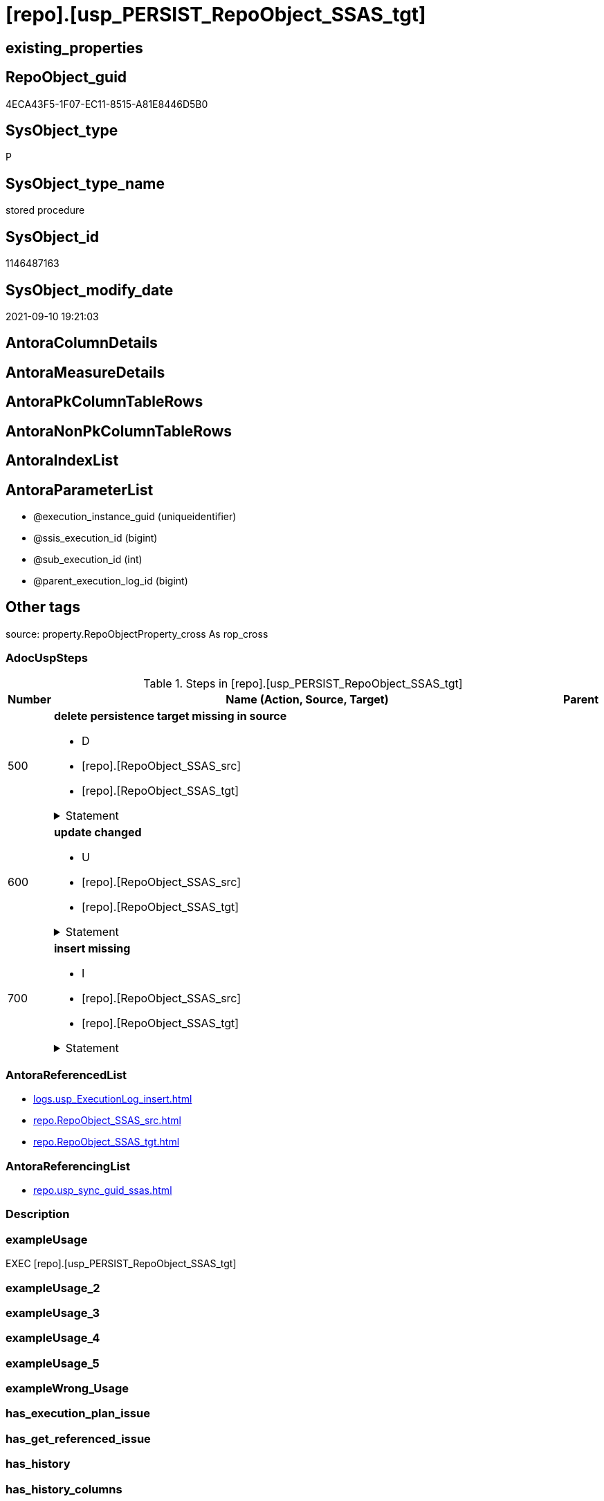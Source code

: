 = [repo].[usp_PERSIST_RepoObject_SSAS_tgt]

== existing_properties

// tag::existing_properties[]
:ExistsProperty--adocuspsteps:
:ExistsProperty--antorareferencedlist:
:ExistsProperty--antorareferencinglist:
:ExistsProperty--exampleusage:
:ExistsProperty--is_repo_managed:
:ExistsProperty--is_ssas:
:ExistsProperty--referencedobjectlist:
:ExistsProperty--sql_modules_definition:
:ExistsProperty--AntoraParameterList:
// end::existing_properties[]

== RepoObject_guid

// tag::RepoObject_guid[]
4ECA43F5-1F07-EC11-8515-A81E8446D5B0
// end::RepoObject_guid[]

== SysObject_type

// tag::SysObject_type[]
P 
// end::SysObject_type[]

== SysObject_type_name

// tag::SysObject_type_name[]
stored procedure
// end::SysObject_type_name[]

== SysObject_id

// tag::SysObject_id[]
1146487163
// end::SysObject_id[]

== SysObject_modify_date

// tag::SysObject_modify_date[]
2021-09-10 19:21:03
// end::SysObject_modify_date[]

== AntoraColumnDetails

// tag::AntoraColumnDetails[]

// end::AntoraColumnDetails[]

== AntoraMeasureDetails

// tag::AntoraMeasureDetails[]

// end::AntoraMeasureDetails[]

== AntoraPkColumnTableRows

// tag::AntoraPkColumnTableRows[]

// end::AntoraPkColumnTableRows[]

== AntoraNonPkColumnTableRows

// tag::AntoraNonPkColumnTableRows[]

// end::AntoraNonPkColumnTableRows[]

== AntoraIndexList

// tag::AntoraIndexList[]

// end::AntoraIndexList[]

== AntoraParameterList

// tag::AntoraParameterList[]
* @execution_instance_guid (uniqueidentifier)
* @ssis_execution_id (bigint)
* @sub_execution_id (int)
* @parent_execution_log_id (bigint)
// end::AntoraParameterList[]

== Other tags

source: property.RepoObjectProperty_cross As rop_cross


=== AdocUspSteps

// tag::adocuspsteps[]
.Steps in [repo].[usp_PERSIST_RepoObject_SSAS_tgt]
[cols="d,15a,d"]
|===
|Number|Name (Action, Source, Target)|Parent

|500
|
*delete persistence target missing in source*

* D
* [repo].[RepoObject_SSAS_src]
* [repo].[RepoObject_SSAS_tgt]


.Statement
[%collapsible]
=====
[source,sql]
----
DELETE T
FROM [repo].[RepoObject_SSAS_tgt] AS T
WHERE
NOT EXISTS
(SELECT 1 FROM [repo].[RepoObject_SSAS_src] AS S
WHERE
T.[RepoObject_guid] = S.[RepoObject_guid]
)
 
----
=====

|


|600
|
*update changed*

* U
* [repo].[RepoObject_SSAS_src]
* [repo].[RepoObject_SSAS_tgt]


.Statement
[%collapsible]
=====
[source,sql]
----
UPDATE T
SET
  T.[RepoObject_guid] = S.[RepoObject_guid]
, T.[is_repo_managed] = S.[is_repo_managed]
, T.[is_ssas] = S.[is_ssas]
, T.[RepoObject_name] = S.[RepoObject_name]
, T.[RepoObject_schema_name] = S.[RepoObject_schema_name]
, T.[RepoObject_type] = S.[RepoObject_type]
, T.[SysObject_name] = S.[SysObject_name]
, T.[SysObject_schema_name] = S.[SysObject_schema_name]
, T.[SysObject_type] = S.[SysObject_type]

FROM [repo].[RepoObject_SSAS_tgt] AS T
INNER JOIN [repo].[RepoObject_SSAS_src] AS S
ON
T.[RepoObject_guid] = S.[RepoObject_guid]

WHERE
   T.[is_repo_managed] <> S.[is_repo_managed]
OR T.[is_ssas] <> S.[is_ssas]
OR T.[RepoObject_name] <> S.[RepoObject_name]
OR T.[RepoObject_schema_name] <> S.[RepoObject_schema_name]
OR T.[RepoObject_type] <> S.[RepoObject_type]
OR T.[SysObject_name] <> S.[SysObject_name]
OR T.[SysObject_schema_name] <> S.[SysObject_schema_name]
OR T.[SysObject_type] <> S.[SysObject_type]

----
=====

|


|700
|
*insert missing*

* I
* [repo].[RepoObject_SSAS_src]
* [repo].[RepoObject_SSAS_tgt]


.Statement
[%collapsible]
=====
[source,sql]
----
INSERT INTO 
 [repo].[RepoObject_SSAS_tgt]
 (
  [RepoObject_guid]
, [is_repo_managed]
, [is_ssas]
, [RepoObject_name]
, [RepoObject_schema_name]
, [RepoObject_type]
, [SysObject_name]
, [SysObject_schema_name]
, [SysObject_type]
)
SELECT
  [RepoObject_guid]
, [is_repo_managed]
, [is_ssas]
, [RepoObject_name]
, [RepoObject_schema_name]
, [RepoObject_type]
, [SysObject_name]
, [SysObject_schema_name]
, [SysObject_type]

FROM [repo].[RepoObject_SSAS_src] AS S
WHERE
NOT EXISTS
(SELECT 1
FROM [repo].[RepoObject_SSAS_tgt] AS T
WHERE
T.[RepoObject_guid] = S.[RepoObject_guid]
)
----
=====

|

|===

// end::adocuspsteps[]


=== AntoraReferencedList

// tag::antorareferencedlist[]
* xref:logs.usp_ExecutionLog_insert.adoc[]
* xref:repo.RepoObject_SSAS_src.adoc[]
* xref:repo.RepoObject_SSAS_tgt.adoc[]
// end::antorareferencedlist[]


=== AntoraReferencingList

// tag::antorareferencinglist[]
* xref:repo.usp_sync_guid_ssas.adoc[]
// end::antorareferencinglist[]


=== Description

// tag::description[]

// end::description[]


=== exampleUsage

// tag::exampleusage[]
EXEC [repo].[usp_PERSIST_RepoObject_SSAS_tgt]
// end::exampleusage[]


=== exampleUsage_2

// tag::exampleusage_2[]

// end::exampleusage_2[]


=== exampleUsage_3

// tag::exampleusage_3[]

// end::exampleusage_3[]


=== exampleUsage_4

// tag::exampleusage_4[]

// end::exampleusage_4[]


=== exampleUsage_5

// tag::exampleusage_5[]

// end::exampleusage_5[]


=== exampleWrong_Usage

// tag::examplewrong_usage[]

// end::examplewrong_usage[]


=== has_execution_plan_issue

// tag::has_execution_plan_issue[]

// end::has_execution_plan_issue[]


=== has_get_referenced_issue

// tag::has_get_referenced_issue[]

// end::has_get_referenced_issue[]


=== has_history

// tag::has_history[]

// end::has_history[]


=== has_history_columns

// tag::has_history_columns[]

// end::has_history_columns[]


=== InheritanceType

// tag::inheritancetype[]

// end::inheritancetype[]


=== is_persistence

// tag::is_persistence[]

// end::is_persistence[]


=== is_persistence_check_duplicate_per_pk

// tag::is_persistence_check_duplicate_per_pk[]

// end::is_persistence_check_duplicate_per_pk[]


=== is_persistence_check_for_empty_source

// tag::is_persistence_check_for_empty_source[]

// end::is_persistence_check_for_empty_source[]


=== is_persistence_delete_changed

// tag::is_persistence_delete_changed[]

// end::is_persistence_delete_changed[]


=== is_persistence_delete_missing

// tag::is_persistence_delete_missing[]

// end::is_persistence_delete_missing[]


=== is_persistence_insert

// tag::is_persistence_insert[]

// end::is_persistence_insert[]


=== is_persistence_truncate

// tag::is_persistence_truncate[]

// end::is_persistence_truncate[]


=== is_persistence_update_changed

// tag::is_persistence_update_changed[]

// end::is_persistence_update_changed[]


=== is_repo_managed

// tag::is_repo_managed[]
0
// end::is_repo_managed[]


=== is_ssas

// tag::is_ssas[]
0
// end::is_ssas[]


=== microsoft_database_tools_support

// tag::microsoft_database_tools_support[]

// end::microsoft_database_tools_support[]


=== MS_Description

// tag::ms_description[]

// end::ms_description[]


=== persistence_source_RepoObject_fullname

// tag::persistence_source_repoobject_fullname[]

// end::persistence_source_repoobject_fullname[]


=== persistence_source_RepoObject_fullname2

// tag::persistence_source_repoobject_fullname2[]

// end::persistence_source_repoobject_fullname2[]


=== persistence_source_RepoObject_guid

// tag::persistence_source_repoobject_guid[]

// end::persistence_source_repoobject_guid[]


=== persistence_source_RepoObject_xref

// tag::persistence_source_repoobject_xref[]

// end::persistence_source_repoobject_xref[]


=== pk_index_guid

// tag::pk_index_guid[]

// end::pk_index_guid[]


=== pk_IndexPatternColumnDatatype

// tag::pk_indexpatterncolumndatatype[]

// end::pk_indexpatterncolumndatatype[]


=== pk_IndexPatternColumnName

// tag::pk_indexpatterncolumnname[]

// end::pk_indexpatterncolumnname[]


=== pk_IndexSemanticGroup

// tag::pk_indexsemanticgroup[]

// end::pk_indexsemanticgroup[]


=== ReferencedObjectList

// tag::referencedobjectlist[]
* [logs].[usp_ExecutionLog_insert]
* [repo].[RepoObject_SSAS_src]
* [repo].[RepoObject_SSAS_tgt]
// end::referencedobjectlist[]


=== usp_persistence_RepoObject_guid

// tag::usp_persistence_repoobject_guid[]

// end::usp_persistence_repoobject_guid[]


=== UspExamples

// tag::uspexamples[]

// end::uspexamples[]


=== UspParameters

// tag::uspparameters[]

// end::uspparameters[]

== Boolean Attributes

source: property.RepoObjectProperty WHERE property_int = 1

// tag::boolean_attributes[]

// end::boolean_attributes[]

== sql_modules_definition

// tag::sql_modules_definition[]
[%collapsible]
=======
[source,sql]
----
/*
code of this procedure is managed in the dhw repository. Do not modify manually.
Use [uspgenerator].[GeneratorUsp], [uspgenerator].[GeneratorUspParameter], [uspgenerator].[GeneratorUspStep], [uspgenerator].[GeneratorUsp_SqlUsp]
*/
CREATE   PROCEDURE [repo].[usp_PERSIST_RepoObject_SSAS_tgt]
----keep the code between logging parameters and "START" unchanged!
---- parameters, used for logging; you don't need to care about them, but you can use them, wenn calling from SSIS or in your workflow to log the context of the procedure call
  @execution_instance_guid UNIQUEIDENTIFIER = NULL --SSIS system variable ExecutionInstanceGUID could be used, any other unique guid is also fine. If NULL, then NEWID() is used to create one
, @ssis_execution_id BIGINT = NULL --only SSIS system variable ServerExecutionID should be used, or any other consistent number system, do not mix different number systems
, @sub_execution_id INT = NULL --in case you log some sub_executions, for example in SSIS loops or sub packages
, @parent_execution_log_id BIGINT = NULL --in case a sup procedure is called, the @current_execution_log_id of the parent procedure should be propagated here. It allowes call stack analyzing
AS
BEGIN
DECLARE
 --
   @current_execution_log_id BIGINT --this variable should be filled only once per procedure call, it contains the first logging call for the step 'start'.
 , @current_execution_guid UNIQUEIDENTIFIER = NEWID() --a unique guid for any procedure call. It should be propagated to sub procedures using "@parent_execution_log_id = @current_execution_log_id"
 , @source_object NVARCHAR(261) = NULL --use it like '[schema].[object]', this allows data flow vizualizatiuon (include square brackets)
 , @target_object NVARCHAR(261) = NULL --use it like '[schema].[object]', this allows data flow vizualizatiuon (include square brackets)
 , @proc_id INT = @@procid
 , @proc_schema_name NVARCHAR(128) = OBJECT_SCHEMA_NAME(@@procid) --schema ande name of the current procedure should be automatically logged
 , @proc_name NVARCHAR(128) = OBJECT_NAME(@@procid)               --schema ande name of the current procedure should be automatically logged
 , @event_info NVARCHAR(MAX)
 , @step_id INT = 0
 , @step_name NVARCHAR(1000) = NULL
 , @rows INT

--[event_info] get's only the information about the "outer" calling process
--wenn the procedure calls sub procedures, the [event_info] will not change
SET @event_info = (
  SELECT TOP 1 [event_info]
  FROM sys.dm_exec_input_buffer(@@spid, CURRENT_REQUEST_ID())
  ORDER BY [event_info]
  )

IF @execution_instance_guid IS NULL
 SET @execution_instance_guid = NEWID();
--
--SET @rows = @@ROWCOUNT;
SET @step_id = @step_id + 1
SET @step_name = 'start'
SET @source_object = NULL
SET @target_object = NULL

EXEC logs.usp_ExecutionLog_insert
 --these parameters should be the same for all logging execution
   @execution_instance_guid = @execution_instance_guid
 , @ssis_execution_id = @ssis_execution_id
 , @sub_execution_id = @sub_execution_id
 , @parent_execution_log_id = @parent_execution_log_id
 , @current_execution_guid = @current_execution_guid
 , @proc_id = @proc_id
 , @proc_schema_name = @proc_schema_name
 , @proc_name = @proc_name
 , @event_info = @event_info
 --the following parameters are individual for each call
 , @step_id = @step_id --@step_id should be incremented before each call
 , @step_name = @step_name --assign individual step names for each call
 --only the "start" step should return the log id into @current_execution_log_id
 --all other calls should not overwrite @current_execution_log_id
 , @execution_log_id = @current_execution_log_id OUTPUT
----you can log the content of your own parameters, do this only in the start-step
----data type is sql_variant

--
PRINT '[repo].[usp_PERSIST_RepoObject_SSAS_tgt]'
--keep the code between logging parameters and "START" unchanged!
--
----START
--
----- start here with your own code
--
/*{"ReportUspStep":[{"Number":500,"Name":"delete persistence target missing in source","has_logging":1,"is_condition":0,"is_inactive":0,"is_SubProcedure":0,"log_source_object":"[repo].[RepoObject_SSAS_src]","log_target_object":"[repo].[RepoObject_SSAS_tgt]","log_flag_InsertUpdateDelete":"D"}]}*/
PRINT CONCAT('usp_id;Number;Parent_Number: ',73,';',500,';',NULL);

DELETE T
FROM [repo].[RepoObject_SSAS_tgt] AS T
WHERE
NOT EXISTS
(SELECT 1 FROM [repo].[RepoObject_SSAS_src] AS S
WHERE
T.[RepoObject_guid] = S.[RepoObject_guid]
)
 

-- Logging START --
SET @rows = @@ROWCOUNT
SET @step_id = @step_id + 1
SET @step_name = 'delete persistence target missing in source'
SET @source_object = '[repo].[RepoObject_SSAS_src]'
SET @target_object = '[repo].[RepoObject_SSAS_tgt]'

EXEC logs.usp_ExecutionLog_insert 
 @execution_instance_guid = @execution_instance_guid
 , @ssis_execution_id = @ssis_execution_id
 , @sub_execution_id = @sub_execution_id
 , @parent_execution_log_id = @parent_execution_log_id
 , @current_execution_guid = @current_execution_guid
 , @proc_id = @proc_id
 , @proc_schema_name = @proc_schema_name
 , @proc_name = @proc_name
 , @event_info = @event_info
 , @step_id = @step_id
 , @step_name = @step_name
 , @source_object = @source_object
 , @target_object = @target_object
 , @deleted = @rows
-- Logging END --

/*{"ReportUspStep":[{"Number":600,"Name":"update changed","has_logging":1,"is_condition":0,"is_inactive":0,"is_SubProcedure":0,"log_source_object":"[repo].[RepoObject_SSAS_src]","log_target_object":"[repo].[RepoObject_SSAS_tgt]","log_flag_InsertUpdateDelete":"U"}]}*/
PRINT CONCAT('usp_id;Number;Parent_Number: ',73,';',600,';',NULL);

UPDATE T
SET
  T.[RepoObject_guid] = S.[RepoObject_guid]
, T.[is_repo_managed] = S.[is_repo_managed]
, T.[is_ssas] = S.[is_ssas]
, T.[RepoObject_name] = S.[RepoObject_name]
, T.[RepoObject_schema_name] = S.[RepoObject_schema_name]
, T.[RepoObject_type] = S.[RepoObject_type]
, T.[SysObject_name] = S.[SysObject_name]
, T.[SysObject_schema_name] = S.[SysObject_schema_name]
, T.[SysObject_type] = S.[SysObject_type]

FROM [repo].[RepoObject_SSAS_tgt] AS T
INNER JOIN [repo].[RepoObject_SSAS_src] AS S
ON
T.[RepoObject_guid] = S.[RepoObject_guid]

WHERE
   T.[is_repo_managed] <> S.[is_repo_managed]
OR T.[is_ssas] <> S.[is_ssas]
OR T.[RepoObject_name] <> S.[RepoObject_name]
OR T.[RepoObject_schema_name] <> S.[RepoObject_schema_name]
OR T.[RepoObject_type] <> S.[RepoObject_type]
OR T.[SysObject_name] <> S.[SysObject_name]
OR T.[SysObject_schema_name] <> S.[SysObject_schema_name]
OR T.[SysObject_type] <> S.[SysObject_type]


-- Logging START --
SET @rows = @@ROWCOUNT
SET @step_id = @step_id + 1
SET @step_name = 'update changed'
SET @source_object = '[repo].[RepoObject_SSAS_src]'
SET @target_object = '[repo].[RepoObject_SSAS_tgt]'

EXEC logs.usp_ExecutionLog_insert 
 @execution_instance_guid = @execution_instance_guid
 , @ssis_execution_id = @ssis_execution_id
 , @sub_execution_id = @sub_execution_id
 , @parent_execution_log_id = @parent_execution_log_id
 , @current_execution_guid = @current_execution_guid
 , @proc_id = @proc_id
 , @proc_schema_name = @proc_schema_name
 , @proc_name = @proc_name
 , @event_info = @event_info
 , @step_id = @step_id
 , @step_name = @step_name
 , @source_object = @source_object
 , @target_object = @target_object
 , @updated = @rows
-- Logging END --

/*{"ReportUspStep":[{"Number":700,"Name":"insert missing","has_logging":1,"is_condition":0,"is_inactive":0,"is_SubProcedure":0,"log_source_object":"[repo].[RepoObject_SSAS_src]","log_target_object":"[repo].[RepoObject_SSAS_tgt]","log_flag_InsertUpdateDelete":"I"}]}*/
PRINT CONCAT('usp_id;Number;Parent_Number: ',73,';',700,';',NULL);

INSERT INTO 
 [repo].[RepoObject_SSAS_tgt]
 (
  [RepoObject_guid]
, [is_repo_managed]
, [is_ssas]
, [RepoObject_name]
, [RepoObject_schema_name]
, [RepoObject_type]
, [SysObject_name]
, [SysObject_schema_name]
, [SysObject_type]
)
SELECT
  [RepoObject_guid]
, [is_repo_managed]
, [is_ssas]
, [RepoObject_name]
, [RepoObject_schema_name]
, [RepoObject_type]
, [SysObject_name]
, [SysObject_schema_name]
, [SysObject_type]

FROM [repo].[RepoObject_SSAS_src] AS S
WHERE
NOT EXISTS
(SELECT 1
FROM [repo].[RepoObject_SSAS_tgt] AS T
WHERE
T.[RepoObject_guid] = S.[RepoObject_guid]
)

-- Logging START --
SET @rows = @@ROWCOUNT
SET @step_id = @step_id + 1
SET @step_name = 'insert missing'
SET @source_object = '[repo].[RepoObject_SSAS_src]'
SET @target_object = '[repo].[RepoObject_SSAS_tgt]'

EXEC logs.usp_ExecutionLog_insert 
 @execution_instance_guid = @execution_instance_guid
 , @ssis_execution_id = @ssis_execution_id
 , @sub_execution_id = @sub_execution_id
 , @parent_execution_log_id = @parent_execution_log_id
 , @current_execution_guid = @current_execution_guid
 , @proc_id = @proc_id
 , @proc_schema_name = @proc_schema_name
 , @proc_name = @proc_name
 , @event_info = @event_info
 , @step_id = @step_id
 , @step_name = @step_name
 , @source_object = @source_object
 , @target_object = @target_object
 , @inserted = @rows
-- Logging END --

--
--finish your own code here
--keep the code between "END" and the end of the procedure unchanged!
--
--END
--
--SET @rows = @@ROWCOUNT
SET @step_id = @step_id + 1
SET @step_name = 'end'
SET @source_object = NULL
SET @target_object = NULL

EXEC logs.usp_ExecutionLog_insert
   @execution_instance_guid = @execution_instance_guid
 , @ssis_execution_id = @ssis_execution_id
 , @sub_execution_id = @sub_execution_id
 , @parent_execution_log_id = @parent_execution_log_id
 , @current_execution_guid = @current_execution_guid
 , @proc_id = @proc_id
 , @proc_schema_name = @proc_schema_name
 , @proc_name = @proc_name
 , @event_info = @event_info
 , @step_id = @step_id
 , @step_name = @step_name
 , @source_object = @source_object
 , @target_object = @target_object

END


----
=======
// end::sql_modules_definition[]


